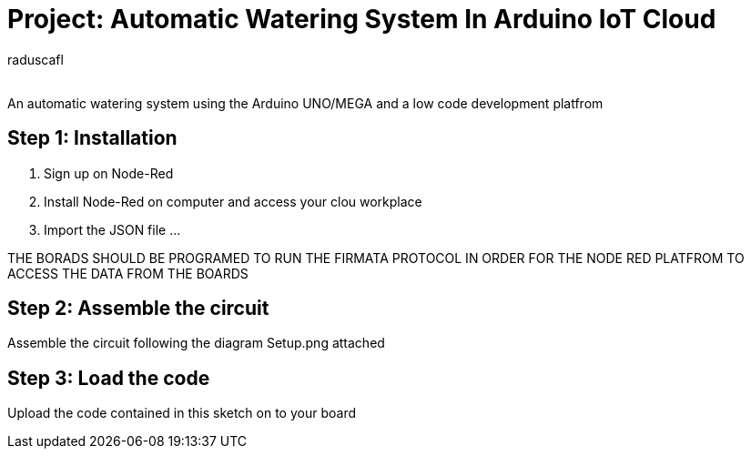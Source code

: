 :Author: raduscafl
:Email:
:Date: 18/05/2021
:Revision: version#
:License: Public Domain

= Project: Automatic Watering System In Arduino IoT Cloud
 
An automatic watering system using the Arduino UNO/MEGA and a low code development platfrom


== Step 1: Installation
1. Sign up on Node-Red
2. Install Node-Red on computer and access your clou workplace
3. Import the JSON file ...

THE BORADS SHOULD BE PROGRAMED TO RUN THE FIRMATA PROTOCOL IN ORDER FOR THE NODE RED PLATFROM TO ACCESS THE DATA FROM THE BOARDS

== Step 2: Assemble the circuit

Assemble the circuit following the diagram Setup.png attached

== Step 3: Load the code

Upload the code contained in this sketch on to your board

